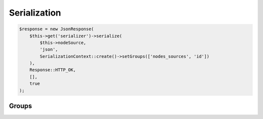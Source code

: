 .. _serialization:

Serialization
=============


.. code-block:: php

    $response = new JsonResponse(
        $this->get('serializer')->serialize(
            $this->nodeSource,
            'json',
            SerializationContext::create()->setGroups(['nodes_sources', 'id'])
        ),
        Response::HTTP_OK,
        [],
        true
    );


Groups
------

.. glossary::

    id
        Serialize every entity ``id``.

    timestamps
        Serialize every date-timed entity ``createdAt`` and ``updatedAt`` fields.

    position
        Serialize every entity ``position`` fields.

    color
        Serialize every entity ``color`` fields.

    nodes_sources
        Serialize entities in a ``NodesSources`` context.

    node
        Serialize entities in a ``Node`` context.

    tag
        Serialize entities in a ``Tag`` context.

    node_type
        Serialize entities in a ``NodeType`` context.

    attribute
        Serialize entities in a ``Attribute`` context.

    custom_form
        Serialize entities in a ``CustomForm`` context.

    document
        Serialize entities in a ``Document`` context.

    folder
        Serialize entities in a ``Folder`` context.

    translation
        Serialize entities in a ``Translation`` context.

    setting
        Serialize entities in a ``Setting`` context.

    setting_group
        Serialize entities in a ``SettingGroup`` context.


